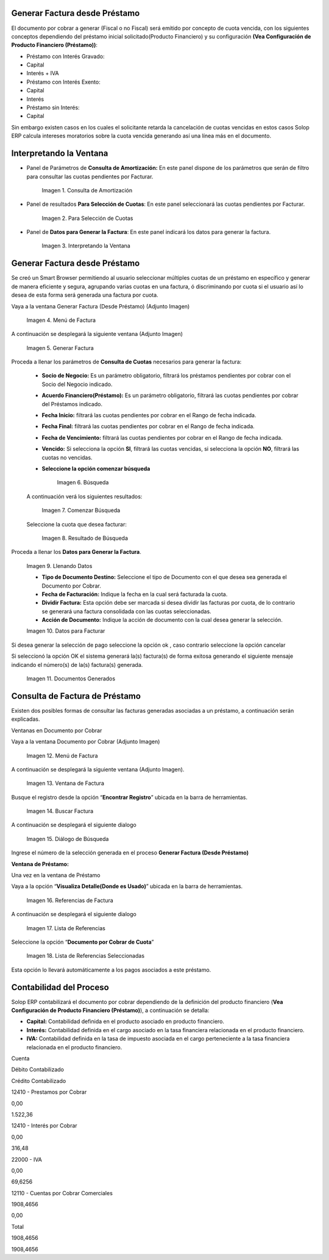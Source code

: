 .. |Consulta de Amortización| image:: resources/invoice-window-preview.png
.. |Para Selección de Cuotas| image:: resources/invoice-result-preview.png
.. |Interpretando la Ventana| image:: resources/invoice-parameters-preview.png
.. |Menú de Factura| image:: resources/invoice-menu.png
.. |Generar Factura| image:: resources/invoice-generate-preview.png
.. |Comenzar Búsqueda| image:: resources/invoice-init-search.png
.. |Resultado de Búsqueda| image:: resources/invoice-search-result.png
.. |Llenando Datos| image:: resources/invoice-fill-values.png
.. |Datos para Facturar| image:: resources/invoice-action-search.png
.. |Documentos Generados| image:: resources/invoice-generated.png
.. |Factura| image:: resources/invoice-generated-menu.png
.. |Ventana de Factura| image:: resources/invoice-window.png
.. |Buscar Factura| image:: resources/invoice-search-icon.png
.. |Diálogo de Búsqueda| image:: resources/invoice-search-dialog.png
.. |Referencias de Factura| image:: resources/invoice-search-reference-icon.png
.. |Lista de Referencias| image:: resources/invoice-search-reference-list.png
.. |Lista de Referencias Seleccionadas| image:: resources/invoice-search-reference-list-selected.png
.. |Búsqueda| image:: resources/pay-selection-init-search.png
.. |OK| image:: resources/loan-ok-icon.png
.. |cancelar| image:: resources/loan-cancel-icon.png  

.. _documento/generar-factura-préstamo:

**Generar Factura desde Préstamo**
==================================

El documento por cobrar a generar (Fiscal o no Fiscal) será emitido por concepto de cuota vencida, con los siguientes conceptos dependiendo del préstamo inicial solicitado(Producto Financiero) y su configuración **(Vea Configuración de Producto Financiero (Préstamo))**:

-  Préstamo con Interés Gravado:
-  Capital
-  Interés + IVA
-  Préstamo con Interés Exento:
-  Capital
-  Interés
-  Préstamo sin Interés:
-  Capital

Sin embargo existen casos en los cuales el solicitante retarda la cancelación de cuotas vencidas en estos casos Solop ERP calcula intereses moratorios sobre la cuota vencida generando así una línea más en el documento.

**Interpretando la Ventana**
============================

- Panel de Parámetros de **Consulta de Amortización:** En este panel dispone de los parámetros que serán de filtro para consultar las cuotas pendientes por Facturar.

    |Consulta de Amortización|

    Imagen 1. Consulta de Amortización

- Panel de resultados **Para Selección de Cuotas**: En este panel seleccionará las cuotas pendientes por Facturar.

    |Para Selección de Cuotas|

    Imagen 2. Para Selección de Cuotas

- Panel de **Datos para Generar la Factura**: En este panel indicará los datos para generar la factura.

    |Interpretando la Ventana|

    Imagen 3. Interpretando la Ventana

**Generar Factura desde Préstamo**
==================================

Se creó un Smart Browser permitiendo al usuario seleccionar múltiples cuotas de un préstamo en específico y generar de manera eficiente y segura, agrupando varias cuotas en una factura, ó discriminando por cuota si el usuario así lo desea de esta forma será generada una factura por cuota.

Vaya a la ventana Generar Factura (Desde Préstamo) (Adjunto Imagen)

    |Menú de Factura|

    Imagen 4. Menú de Factura

A continuación se desplegará la siguiente ventana (Adjunto Imagen)

    |Generar Factura|

    Imagen 5. Generar Factura

Proceda a llenar los parámetros de **Consulta de Cuotas** necesarios para generar la factura:

    - **Socio de Negocio:** Es un parámetro obligatorio, filtrará los préstamos pendientes por cobrar con el Socio del Negocio indicado.

    - **Acuerdo Financiero(Préstamo):** Es un parámetro obligatorio, filtrará las cuotas pendientes por cobrar del Préstamos indicado.

    - **Fecha Inicio:** filtrará las cuotas pendientes por cobrar en el Rango de fecha indicada.

    - **Fecha Final:** filtrará las cuotas pendientes por cobrar en el Rango de fecha indicada.

    - **Fecha de Vencimiento:** filtrará las cuotas pendientes por cobrar en el Rango de fecha indicada.

    - **Vencido:** Si selecciona la opción **SI**, filtrará las cuotas vencidas, si selecciona la opción **NO**, filtrará las cuotas no vencidas.

    - **Seleccione la opción comenzar búsqueda** 

        |Búsqueda|

        Imagen 6. Búsqueda

    A continuación verá los siguientes resultados:

        |Comenzar Búsqueda|

        Imagen 7. Comenzar Búsqueda

    Seleccione la cuota que desea facturar:

        |Resultado de Búsqueda|

        Imagen 8. Resultado de Búsqueda

Proceda a llenar los **Datos para Generar la Factura**.

    |Llenando Datos|

    Imagen 9. Llenando Datos

    - **Tipo de Documento Destino:** Seleccione el tipo de Documento con el que desea sea generada el Documento por Cobrar.

    - **Fecha de Facturación:** Indique la fecha en la cual será facturada la cuota.

    - **Dividir Factura:** Esta opción debe ser marcada si desea dividir las facturas por cuota, de lo contrario se generará una factura consolidada con las cuotas seleccionadas.

    - **Acción de Documento:** Indique la acción de documento con la cual desea generar la selección.

    |Datos para Facturar|

    Imagen 10. Datos para Facturar

Si desea generar la selección de pago seleccione la opción ok |OK|, caso contrario seleccione la opción cancelar |cancelar|

Si seleccionó la opción OK el sistema generará la(s) factura(s) de forma exitosa generando el siguiente mensaje indicando el número(s) de la(s) factura(s) generada.

    |Documentos Generados|

    Imagen 11. Documentos Generados

**Consulta de Factura de Préstamo**
===================================

Existen dos posibles formas de consultar las facturas generadas asociadas a un préstamo, a continuación serán explicadas.

Ventanas en Documento por Cobrar

Vaya a la ventana Documento por Cobrar (Adjunto Imagen)

    |Factura|

    Imagen 12. Menú de Factura

A continuación se desplegará la siguiente ventana (Adjunto Imagen).

    |Ventana de Factura|

    Imagen 13. Ventana de Factura

Busque el registro desde la opción “**Encontrar Registro**” ubicada en la barra de herramientas.

    |Buscar Factura|

    Imagen 14. Buscar Factura

A continuación se desplegará el siguiente dialogo

    |Diálogo de Búsqueda|

    Imagen 15. Diálogo de Búsqueda

Ingrese el número de la selección generada en el proceso **Generar Factura (Desde Préstamo)**

**Ventana de Préstamo:**

Una vez en la ventana de Préstamo

Vaya a la opción “**Visualiza Detalle(Donde es Usado)**” ubicada en la barra de herramientas.

    |Referencias de Factura|

    Imagen 16. Referencias de Factura

A continuación se desplegará el siguiente dialogo

    |Lista de Referencias|

    Imagen 17. Lista de Referencias

Seleccione la opción “**Documento por Cobrar de Cuota**”

    |Lista de Referencias Seleccionadas|

    Imagen 18. Lista de Referencias Seleccionadas

Esta opción lo llevará automáticamente a los pagos asociados a este préstamo.

**Contabilidad del Proceso**
============================

Solop ERP contabilizará el documento por cobrar dependiendo de la definición del producto financiero (**Vea Configuración de Producto Financiero (Préstamo)**), a continuación se detalla:

- **Capital:** Contabilidad definida en el producto asociado en producto financiero.

- **Interés:** Contabilidad definida en el cargo asociado en la tasa financiera relacionada en el producto financiero.

- **IVA:** Contabilidad definida en la tasa de impuesto asociada en el cargo perteneciente a la tasa financiera relacionada en el producto financiero.

.. raw:: html

   <table>

.. raw:: html

   <tr>

.. raw:: html

   <td>

Cuenta

.. raw:: html

   </td>

.. raw:: html

   <td>

Débito Contabilizado

.. raw:: html

   </td>

.. raw:: html

   <td>

Crédito Contabilizado

.. raw:: html

   </td>

.. raw:: html

   </tr>

.. raw:: html

   <tr>

.. raw:: html

   <td>

12410 - Prestamos por Cobrar

.. raw:: html

   </td>

.. raw:: html

   <td>

.. raw:: html

   <p style="text-align: right">

0,00

.. raw:: html

   </p>

.. raw:: html

   </td>

.. raw:: html

   <td>

.. raw:: html

   <p style="text-align: right">

1.522,36

.. raw:: html

   </p>

.. raw:: html

   </td>

.. raw:: html

   </tr>

.. raw:: html

   <tr>

.. raw:: html

   <td>

12410 - Interés por Cobrar

.. raw:: html

   </td>

.. raw:: html

   <td>

.. raw:: html

   <p style="text-align: right">

0,00

.. raw:: html

   </p>

.. raw:: html

   </td>

.. raw:: html

   <td>

.. raw:: html

   <p style="text-align: right">

316,48

.. raw:: html

   </p>

.. raw:: html

   </td>

.. raw:: html

   </tr>

.. raw:: html

   <tr>

.. raw:: html

   <td>

22000 - IVA

.. raw:: html

   </td>

.. raw:: html

   <td>

.. raw:: html

   <p style="text-align: right">

0,00

.. raw:: html

   </p>

.. raw:: html

   </td>

.. raw:: html

   <td>

.. raw:: html

   <p style="text-align: right">

69,6256

.. raw:: html

   </p>

.. raw:: html

   </td>

.. raw:: html

   </tr>

.. raw:: html

   <tr>

.. raw:: html

   <td>

12110 - Cuentas por Cobrar Comerciales

.. raw:: html

   </td>

.. raw:: html

   <td>

.. raw:: html

   <p style="text-align: right">

1908,4656

.. raw:: html

   </p>

.. raw:: html

   </td>

.. raw:: html

   <td>

.. raw:: html

   <p style="text-align: right">

0,00

.. raw:: html

   </p>

.. raw:: html

   </td>

.. raw:: html

   </tr>

.. raw:: html

   <tr>

.. raw:: html

   <td>

Total

.. raw:: html

   </td>

.. raw:: html

   <td>

.. raw:: html

   <p style="text-align: right">

1908,4656

.. raw:: html

   </p>

.. raw:: html

   </td>

.. raw:: html

   <td>

.. raw:: html

   <p style="text-align: right">

1908,4656

.. raw:: html

   </p>

.. raw:: html

   </td>

.. raw:: html

   </tr>

.. raw:: html

   </table>


